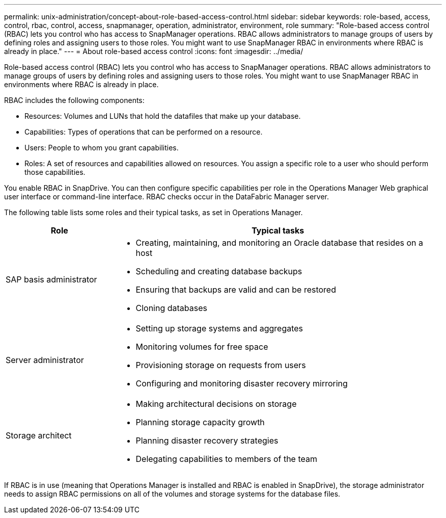 ---
permalink: unix-administration/concept-about-role-based-access-control.html
sidebar: sidebar
keywords: role-based, access, control, rbac, control, access, snapmanager, operation, administrator, environment, role
summary: "Role-based access control (RBAC) lets you control who has access to SnapManager operations. RBAC allows administrators to manage groups of users by defining roles and assigning users to those roles. You might want to use SnapManager RBAC in environments where RBAC is already in place."
---
= About role-based access control
:icons: font
:imagesdir: ../media/

[.lead]
Role-based access control (RBAC) lets you control who has access to SnapManager operations. RBAC allows administrators to manage groups of users by defining roles and assigning users to those roles. You might want to use SnapManager RBAC in environments where RBAC is already in place.

RBAC includes the following components:

* Resources: Volumes and LUNs that hold the datafiles that make up your database.
* Capabilities: Types of operations that can be performed on a resource.
* Users: People to whom you grant capabilities.
* Roles: A set of resources and capabilities allowed on resources. You assign a specific role to a user who should perform those capabilities.

You enable RBAC in SnapDrive. You can then configure specific capabilities per role in the Operations Manager Web graphical user interface or command-line interface. RBAC checks occur in the DataFabric Manager server.

The following table lists some roles and their typical tasks, as set in Operations Manager.

[cols="1a,3a" options="header"]
|===
| Role| Typical tasks
a|
SAP basis administrator
a|

* Creating, maintaining, and monitoring an Oracle database that resides on a host
* Scheduling and creating database backups
* Ensuring that backups are valid and can be restored
* Cloning databases

a|
Server administrator
a|

* Setting up storage systems and aggregates
* Monitoring volumes for free space
* Provisioning storage on requests from users
* Configuring and monitoring disaster recovery mirroring

a|
Storage architect
a|

* Making architectural decisions on storage
* Planning storage capacity growth
* Planning disaster recovery strategies
* Delegating capabilities to members of the team

|===
If RBAC is in use (meaning that Operations Manager is installed and RBAC is enabled in SnapDrive), the storage administrator needs to assign RBAC permissions on all of the volumes and storage systems for the database files.
